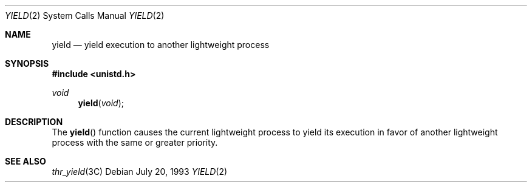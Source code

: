 .\"
.\" The contents of this file are subject to the terms of the
.\" Common Development and Distribution License (the "License").
.\" You may not use this file except in compliance with the License.
.\"
.\" You can obtain a copy of the license at usr/src/OPENSOLARIS.LICENSE
.\" or http://www.opensolaris.org/os/licensing.
.\" See the License for the specific language governing permissions
.\" and limitations under the License.
.\"
.\" When distributing Covered Code, include this CDDL HEADER in each
.\" file and include the License file at usr/src/OPENSOLARIS.LICENSE.
.\" If applicable, add the following below this CDDL HEADER, with the
.\" fields enclosed by brackets "[]" replaced with your own identifying
.\" information: Portions Copyright [yyyy] [name of copyright owner]
.\"
.\"
.\" Copyright (c) 1997, Sun Microsystems, Inc. All Rights Reserved
.\"
.Dd July 20, 1993
.Dt YIELD 2
.Os
.Sh NAME
.Nm yield
.Nd yield execution to another lightweight process
.Sh SYNOPSIS
.In unistd.h
.Ft "void"
.Fn "yield" "void"
.Sh DESCRIPTION
The
.Fn yield
function causes the current lightweight process to yield its execution in favor
of another lightweight process with the same or greater priority.
.Sh SEE ALSO
.Xr thr_yield 3C

